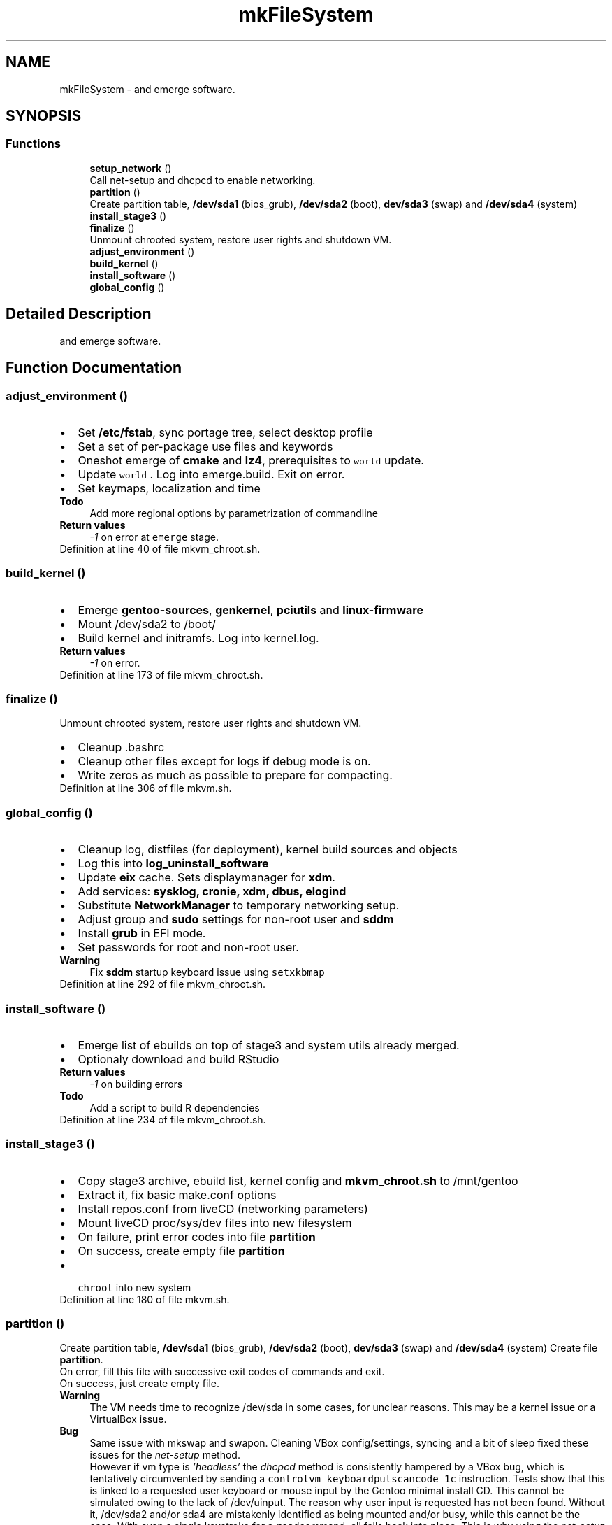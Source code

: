 .TH "mkFileSystem" 3 "Fri Feb 19 2021" "Version 1.0" "mkg" \" -*- nroff -*-
.ad l
.nh
.SH NAME
mkFileSystem \- and emerge software\&.  

.SH SYNOPSIS
.br
.PP
.SS "Functions"

.in +1c
.ti -1c
.RI "\fBsetup_network\fP ()"
.br
.RI "Call net-setup and dhcpcd to enable networking\&. "
.ti -1c
.RI "\fBpartition\fP ()"
.br
.RI "Create partition table, \fB/dev/sda1\fP (bios_grub), \fB/dev/sda2\fP (boot), \fBdev/sda3\fP (swap) and \fB/dev/sda4\fP (system) "
.ti -1c
.RI "\fBinstall_stage3\fP ()"
.br
.ti -1c
.RI "\fBfinalize\fP ()"
.br
.RI "Unmount chrooted system, restore user rights and shutdown VM\&. "
.ti -1c
.RI "\fBadjust_environment\fP ()"
.br
.ti -1c
.RI "\fBbuild_kernel\fP ()"
.br
.ti -1c
.RI "\fBinstall_software\fP ()"
.br
.ti -1c
.RI "\fBglobal_config\fP ()"
.br
.in -1c
.SH "Detailed Description"
.PP 
and emerge software\&. 


.SH "Function Documentation"
.PP 
.SS "adjust_environment ()"

.PD 0

.IP "\(bu" 2
Set \fB/etc/fstab\fP, sync portage tree, select desktop profile 
.br

.IP "\(bu" 2
Set a set of per-package use files and keywords 
.br

.IP "\(bu" 2
Oneshot emerge of \fBcmake\fP and \fBlz4\fP, prerequisites to \fC world \fP update\&. 
.IP "\(bu" 2
Update \fC world \fP\&. Log into emerge\&.build\&. Exit on error\&. 
.IP "\(bu" 2
Set keymaps, localization and time 
.PP
\fBTodo\fP
.RS 4
Add more regional options by parametrization of commandline 
.RE
.PP
\fBReturn values\fP
.RS 4
\fI-1\fP on error at \fCemerge\fP stage\&. 
.RE
.PP

.PP

.PP
Definition at line 40 of file mkvm_chroot\&.sh\&.
.SS "build_kernel ()"

.PD 0

.IP "\(bu" 2
Emerge \fBgentoo-sources\fP, \fBgenkernel\fP, \fBpciutils\fP and \fBlinux-firmware\fP 
.IP "\(bu" 2
Mount /dev/sda2 to /boot/ 
.IP "\(bu" 2
Build kernel and initramfs\&. Log into kernel\&.log\&. 
.PP
\fBReturn values\fP
.RS 4
\fI-1\fP on error\&. 
.RE
.PP

.PP

.PP
Definition at line 173 of file mkvm_chroot\&.sh\&.
.SS "finalize ()"

.PP
Unmount chrooted system, restore user rights and shutdown VM\&. 
.PD 0

.IP "\(bu" 2
Cleanup \fB\fP\&.bashrc 
.IP "\(bu" 2
Cleanup other files except for logs if debug mode is on\&. 
.IP "\(bu" 2
Write zeros as much as possible to prepare for compacting\&. 
.PP

.PP
Definition at line 306 of file mkvm\&.sh\&.
.SS "global_config ()"

.PD 0

.IP "\(bu" 2
Cleanup log, distfiles (for deployment), kernel build sources and objects 
.IP "\(bu" 2
Log this into \fBlog_uninstall_software\fP 
.IP "\(bu" 2
Update \fBeix\fP cache\&. Sets displaymanager for \fBxdm\fP\&. 
.IP "\(bu" 2
Add services: \fBsysklog, cronie, xdm, dbus, elogind\fP 
.IP "\(bu" 2
Substitute \fBNetworkManager\fP to temporary networking setup\&. 
.IP "\(bu" 2
Adjust group and \fBsudo\fP settings for non-root user and \fBsddm\fP 
.IP "\(bu" 2
Install \fBgrub\fP in EFI mode\&. 
.IP "\(bu" 2
Set passwords for root and non-root user\&. 
.PP
\fBWarning\fP
.RS 4
Fix \fBsddm\fP startup keyboard issue using \fC setxkbmap\fP 
.RE
.PP

.PP

.PP
Definition at line 292 of file mkvm_chroot\&.sh\&.
.SS "install_software ()"

.PD 0

.IP "\(bu" 2
Emerge list of ebuilds on top of stage3 and system utils already merged\&. 
.IP "\(bu" 2
Optionaly download and build RStudio 
.PP
\fBReturn values\fP
.RS 4
\fI-1\fP on building errors 
.RE
.PP
\fBTodo\fP
.RS 4
Add a script to build R dependencies 
.RE
.PP

.PP

.PP
Definition at line 234 of file mkvm_chroot\&.sh\&.
.SS "install_stage3 ()"

.PD 0

.IP "\(bu" 2
Copy stage3 archive, ebuild list, kernel config and \fBmkvm_chroot\&.sh\fP to /mnt/gentoo 
.IP "\(bu" 2
Extract it, fix basic make\&.conf options 
.IP "\(bu" 2
Install repos\&.conf from liveCD (networking parameters) 
.IP "\(bu" 2
Mount liveCD proc/sys/dev files into new filesystem 
.IP "\(bu" 2
On failure, print error codes into file \fBpartition\fP 
.IP "\(bu" 2
On success, create empty file \fBpartition\fP 
.IP "\(bu" 2
\fC chroot \fP into new system 
.PP

.PP
Definition at line 180 of file mkvm\&.sh\&.
.SS "partition ()"

.PP
Create partition table, \fB/dev/sda1\fP (bios_grub), \fB/dev/sda2\fP (boot), \fBdev/sda3\fP (swap) and \fB/dev/sda4\fP (system) Create file \fBpartition\fP\&. 
.br
 On error, fill this file with successive exit codes of commands and exit\&.
.br
 On success, just create empty file\&. 
.PP
\fBWarning\fP
.RS 4
The VM needs time to recognize /dev/sda in some cases, for unclear reasons\&. This may be a kernel issue or a VirtualBox issue\&. 
.RE
.PP
\fBBug\fP
.RS 4
Same issue with mkswap and swapon\&. Cleaning VBox config/settings, syncing and a bit of sleep fixed these issues for the \fInet-setup\fP method\&. 
.PP
However if vm type is \fI'headless'\fP the \fIdhcpcd\fP method is consistently hampered by a VBox bug, which is tentatively circumvented by sending a \fCcontrolvm keyboardputscancode 1c\fP instruction\&. Tests show that this is linked to a requested user keyboard or mouse input by the Gentoo minimal install CD\&. This cannot be simulated owing to the lack of /dev/uinput\&. The reason why user input is requested has not been found\&. Without it, /dev/sda2 and/or sda4 are mistakenly identified as being mounted and/or busy, while this cannot be the case\&. With even a single keystroke for a \fCread\fPcommand, all falls back into place\&. This is why using the net-setup script, which forces user input, circumvents the issue\&. This may be caused by an aging kernel and/or incompatibilities with virtualization\&. Using a CloneZilla CD as a replacement solved the issue completely\&. It might be better to use a beefed-up Gentoo install CD\&. 
.RE
.PP
\fBNote\fP
.RS 4
It might be necessary with older machines to increase the amount of sleep\&. 
.RE
.PP

.PP
Definition at line 95 of file mkvm\&.sh\&.
.SS "setup_network ()"

.PP
Call net-setup and dhcpcd to enable networking\&. Create file \fBsetup_network\fP on success for debugging purposes 
.PP
\fBReturn values\fP
.RS 4
\fIOtherwise\fP exit 1 on failure 
.RE
.PP

.PP
Definition at line 29 of file mkvm\&.sh\&.
.SH "Author"
.PP 
Generated automatically by Doxygen for mkg from the source code\&.

